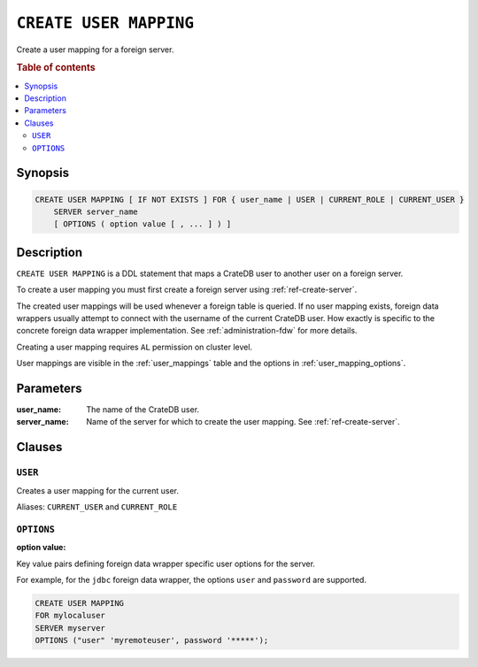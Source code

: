 .. highlight:: psql
.. _ref-create-user-mapping:

=======================
``CREATE USER MAPPING``
=======================

Create a user mapping for a foreign server.


.. rubric:: Table of contents

.. contents::
   :local:

Synopsis
========

.. code-block:: psql

  CREATE USER MAPPING [ IF NOT EXISTS ] FOR { user_name | USER | CURRENT_ROLE | CURRENT_USER }
      SERVER server_name
      [ OPTIONS ( option value [ , ... ] ) ]

Description
===========

``CREATE USER MAPPING`` is a DDL statement that maps a CrateDB user to another
user on a foreign server.

To create a user mapping you must first create a foreign server using
:ref:`ref-create-server`.

The created user mappings will be used whenever a foreign table is queried. If
no user mapping exists, foreign data wrappers usually attempt to connect with
the username of the current CrateDB user. How exactly is specific to the
concrete foreign data wrapper implementation. See :ref:`administration-fdw` for
more details.

Creating a user mapping requires ``AL`` permission on cluster level.

User mappings are visible in the :ref:`user_mappings` table and the options in
:ref:`user_mapping_options`.

Parameters
==========

:user_name:
  The name of the CrateDB user.

:server_name:
  Name of the server for which to create the user mapping. See :ref:`ref-create-server`.

Clauses
=======

``USER``
--------

Creates a user mapping for the current user.

Aliases: ``CURRENT_USER`` and ``CURRENT_ROLE``


``OPTIONS``
-----------

:option value:

Key value pairs defining foreign data wrapper specific user options for the
server.

For example, for the ``jdbc`` foreign data wrapper, the options ``user`` and
``password`` are supported.

.. code-block:: psql

  CREATE USER MAPPING
  FOR mylocaluser
  SERVER myserver
  OPTIONS ("user" 'myremoteuser', password '*****');

.. seealso::

   - :ref:`administration-fdw`
   - :ref:`ref-drop-user-mapping`
